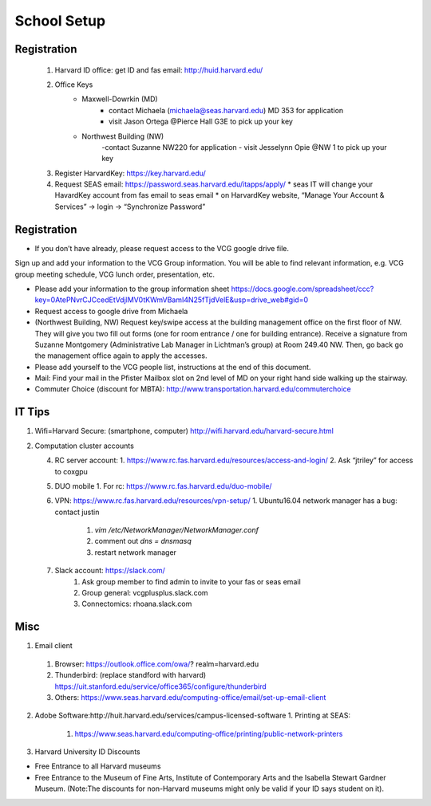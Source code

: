 School Setup
========================

Registration
-----------
   1. Harvard ID office: get ID and fas email: http://huid.harvard.edu/
   
   2. Office Keys
        * Maxwell-Dowrkin (MD) 
            - contact Michaela (michaela@seas.harvard.edu) MD 353 for application
            - visit Jason Ortega @Pierce Hall G3E to pick up your key
        * Northwest Building (NW) 
            -contact Suzanne NW220 for application
            - visit Jesselynn Opie @NW 1 to pick up your key

   3. Register HarvardKey: https://key.harvard.edu/

   4. Request SEAS email: https://password.seas.harvard.edu/itapps/apply/
      *  seas IT will change your HavardKey account from fas email to seas email
      *  on HarvardKey website, “Manage Your Account & Services” -> login -> “Synchronize Password”


Registration
-----------
* If you don’t have already, please request access to the VCG google drive file.
Sign up and add your information to the VCG Group information. You will be able to find relevant information, e.g. VCG group meeting schedule, VCG lunch order, presentation, etc.

* Please add your information to the group information sheet https://docs.google.com/spreadsheet/ccc?key=0AtePNvrCJCcedEtVdjlMV0tKWmVBamI4N25fTjdVelE&usp=drive_web#gid=0

* Request access to google drive from Michaela


* (Northwest Building, NW) Request key/swipe access at the building management office on the first floor of NW. They will give you two fill out forms (one for room entrance / one for building entrance). Receive a signature from Suzanne Montgomery (Administrative Lab Manager in Lichtman’s group) at Room 249.40 NW. Then, go back go the management office again to apply the accesses.

* Please add yourself to the VCG people list, instructions at the end of this document. 

* Mail: Find your mail in the Pfister Mailbox slot on 2nd level of MD on your right hand side walking up the stairway.

* Commuter Choice (discount for MBTA): http://www.transportation.harvard.edu/commuterchoice

IT Tips
-------------------

1. Wifi=Harvard Secure: (smartphone, computer) http://wifi.harvard.edu/harvard-secure.html

2. Computation cluster accounts
   
   4. RC server account: 
      1. https://www.rc.fas.harvard.edu/resources/access-and-login/
      2. Ask “jtriley” for access to coxgpu
   
   5. DUO mobile
      1. For rc: https://www.rc.fas.harvard.edu/duo-mobile/
      
   6. VPN: https://www.rc.fas.harvard.edu/resources/vpn-setup/
      1. Ubuntu16.04 network manager has a bug: contact justin
         1. `vim /etc/NetworkManager/NetworkManager.conf`
         2. comment out `dns = dnsmasq`
         3. restart network manager
         
   7. Slack account: https://slack.com/
       1. Ask group member to find admin to invite to your fas or seas email
       2. Group general: vcgplusplus.slack.com
       3. Connectomics: rhoana.slack.com
       
Misc
--------------------------------
1. Email client
  1. Browser: https://outlook.office.com/owa/? realm=harvard.edu
  2. Thunderbird: (replace standford with harvard) https://uit.stanford.edu/service/office365/configure/thunderbird
  3. Others: https://www.seas.harvard.edu/computing-office/email/set-up-email-client
  
  
2. Adobe Software:http://huit.harvard.edu/services/campus-licensed-software
   1. Printing at SEAS: 
     1. https://www.seas.harvard.edu/computing-office/printing/public-network-printers

3. Harvard University ID Discounts

* Free Entrance to all Harvard museums
* Free Entrance to the Museum of Fine Arts, Institute of Contemporary Arts and the Isabella Stewart Gardner Museum. (Note:The discounts for non-Harvard museums might only be valid if your ID says student on it).


